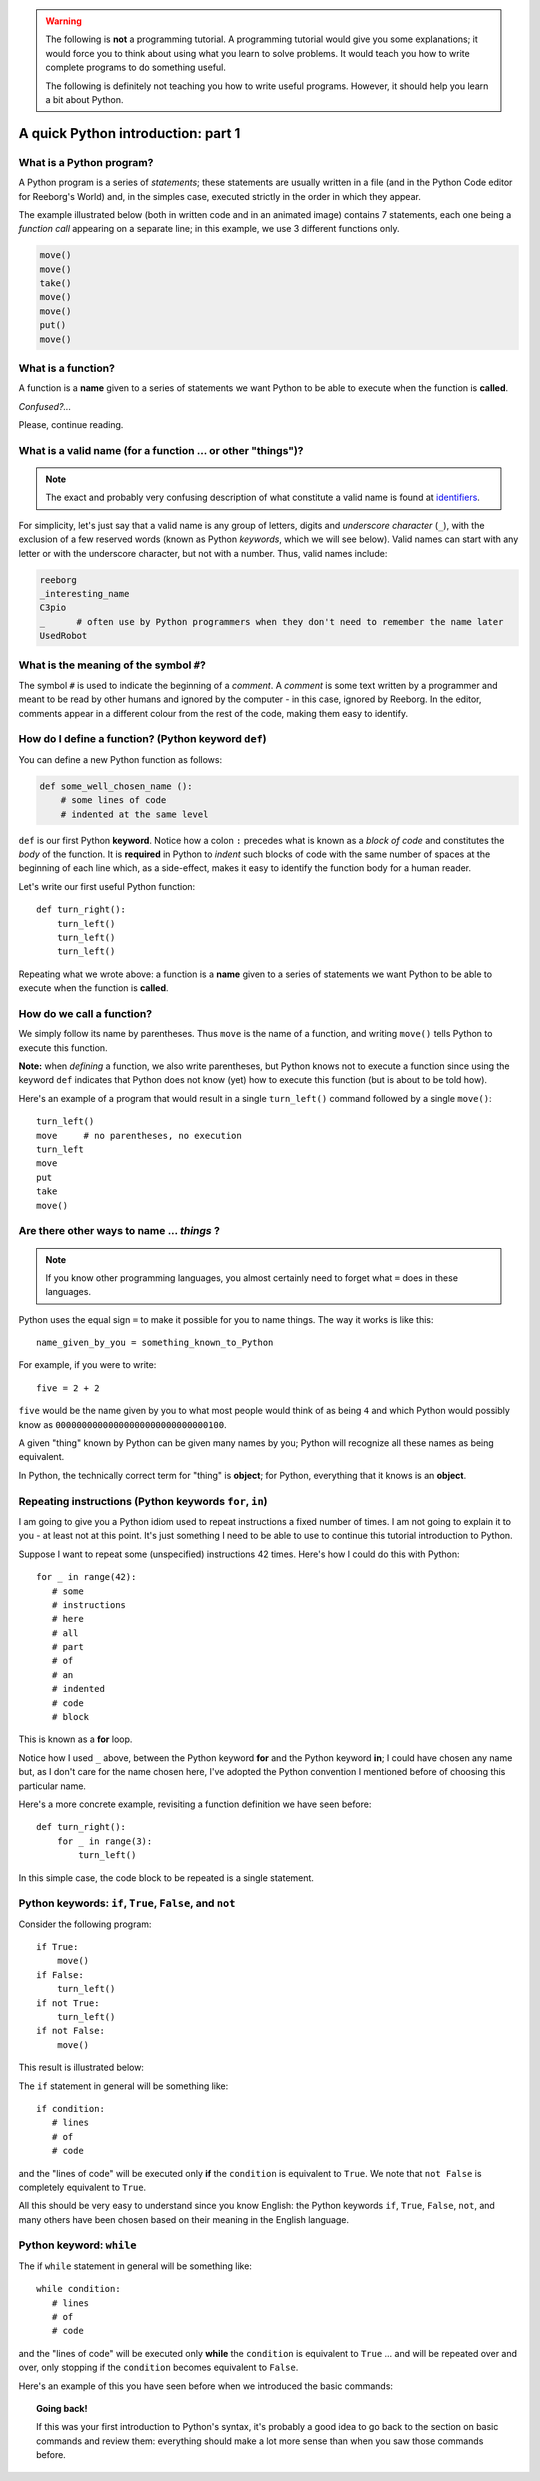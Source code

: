 .. warning::

    The following is **not** a programming tutorial.
    A programming tutorial would
    give you some explanations; it would force you to think about using
    what you learn to solve problems.  It would teach you how to write
    complete programs to do something useful.

    The following is definitely not teaching you how to write useful programs.
    However, it should help you learn a bit about Python.


A quick Python introduction: part 1
===================================


What is a Python program?
-------------------------

A Python program is a series of *statements*; these statements are
usually written in a file (and in the Python Code editor for Reeborg's
World) and, in the simples case, executed strictly
in the order in which they appear.

The example illustrated below (both in written code and in an
animated image) contains 7 statements, each one being a *function call*
appearing on a separate line; in this example, we use 3 different functions only.

.. code-block:: py3

    move()
    move()
    take()
    move()
    move()
    put()
    move()


|take_put|

.. |take_put| image:: ../../images/take_put.gif

What is a function?
-------------------

A function is a **name** given to a series of statements we want Python
to be able to execute when the function is **called**.

*Confused?...*

Please, continue reading.

What is a valid name (for a function ... or other "things")?
------------------------------------------------------------

.. note::

    The exact and probably very confusing description
    of what constitute a valid name is found at
    identifiers_.

    .. _identifiers: https://docs.python.org/3.4/reference/lexical_analysis.html#identifiers

For simplicity, let's just say that a valid name is any group of letters,
digits and *underscore character* (``_``), with the exclusion of a few
reserved words (known as Python *keywords*, which we will see below).
Valid names can start with any letter or with the underscore character,
but not with a number.  Thus, valid names include:

.. code-block:: py3

   reeborg
   _interesting_name
   C3pio
   _      # often use by Python programmers when they don't need to remember the name later
   UsedRobot

What is the meaning of the symbol ``#``?
----------------------------------------

The symbol ``#`` is used to indicate the beginning of a *comment*.
A *comment* is some text written by a programmer and meant to be
read by other humans and ignored by the computer - in this case,
ignored by Reeborg.  In the editor, comments appear in a different
colour from the rest of the code, making them easy to identify.

How do I define a function? (Python keyword ``def``)
-----------------------------------------------------

You can define a new Python function as follows:

.. code-block:: python

    def some_well_chosen_name ():
        # some lines of code
        # indented at the same level


``def`` is our first Python **keyword**.
Notice how a colon ``:`` precedes what
is known as a *block of code* and constitutes the *body* of the
function. It is **required** in Python to *indent* such blocks of code
with the same number of spaces at the beginning of each line which,
as a side-effect, makes it
easy to identify the function body for a human reader.

Let's write our first useful Python function::

    def turn_right():
        turn_left()
        turn_left()
        turn_left()

|def|

.. |def| image:: ../../images/def.gif


Repeating what we wrote above:
a function is a **name** given to a series of statements we want Python
to be able to execute when the function is **called**.

How do we call a function?
--------------------------

We simply follow its name by parentheses.  Thus ``move`` is the name
of a function, and writing ``move()`` tells Python to execute this
function.

**Note:** when *defining* a function, we also write parentheses, but
Python knows not to execute a function since using the keyword ``def``
indicates that Python does not know (yet) how to execute this function
(but is about to be told how).

Here's an example of a program that would result in a single ``turn_left()``
command followed by a single ``move()``::

    turn_left()
    move     # no parentheses, no execution
    turn_left
    move
    put
    take
    move()

|paren|

.. |paren| image:: ../../images/paren.gif

Are there other ways to name ... *things* ?
-------------------------------------------

.. note::

   If you know other programming languages, you almost certainly
   need to forget what ``=`` does in these languages.

Python uses the equal sign ``=`` to make it possible for you to name
things.  The way it works is like this::

    name_given_by_you = something_known_to_Python

For example, if you were to write::

    five = 2 + 2

``five`` would be the name given by you to what most people would think
of as being ``4`` and which Python would possibly know as
``00000000000000000000000000000100``.

A given "thing" known by Python can be given many names by you; Python
will recognize all these names as being equivalent.

In Python, the technically correct term for "thing" is **object**; for
Python, everything that it knows is an **object**.

|assign|

.. |assign| image:: ../../images/assign.gif


Repeating instructions (Python keywords ``for``, ``in``)
---------------------------------------------------------

.. role:: strike
    :class: strike

I am going to give you a Python idiom used to repeat instructions
a fixed number of times.  I am not going to explain it to you - at least
not at this point.  It's just something I need to be able to use
to continue this :strike:`tutorial` introduction to Python.

Suppose I want to repeat some (unspecified) instructions 42 times.
Here's how I could do this with Python::

    for _ in range(42):
       # some
       # instructions
       # here
       # all
       # part
       # of
       # an
       # indented
       # code
       # block

This is known as a **for** loop.

Notice how I used ``_`` above, between the Python keyword **for** and
the Python keyword **in**;  I could have chosen any name but, as I don't
care for the name chosen here, I've adopted the Python convention
I mentioned before of choosing this particular name.

Here's a more concrete example, revisiting a function
definition we have seen before::

    def turn_right():
        for _ in range(3):
            turn_left()

In this simple case, the code block to be repeated is a single
statement.

Python keywords: ``if``, ``True``, ``False``, and ``not``
---------------------------------------------------------

Consider the following program::

    if True:
        move()
    if False:
        turn_left()
    if not True:
        turn_left()
    if not False:
        move()


This result is illustrated below:

|if|

.. |if| image:: ../../images/if.gif

The ``if`` statement in general will be something like::

    if condition:
       # lines
       # of
       # code

and the "lines of code" will be executed only **if** the ``condition``
is equivalent to ``True``.   We note that ``not False`` is
completely equivalent to ``True``.

All this should be very easy to understand since you know English:
the Python keywords ``if``, ``True``, ``False``, ``not``, and many
others have been chosen based on their meaning in the English language.

Python keyword: ``while``
--------------------------

The :strike:`if` ``while`` statement in general will be something like::

    while condition:
       # lines
       # of
       # code

and the "lines of code" will be executed only **while** the ``condition``
is equivalent to ``True`` ... and will be repeated over and over, only
stopping if the ``condition`` becomes equivalent to ``False``.

Here's an example of this you have seen before when we introduced
the basic commands:

|at_goal|

.. |at_goal| image:: ../../images/at_goal.gif

.. topic:: Going back!

   If this was your first introduction to Python's syntax,
   it's probably a good idea to go back to the section on basic commands
   and review them: everything should make a lot more sense than
   when you saw those commands before.
